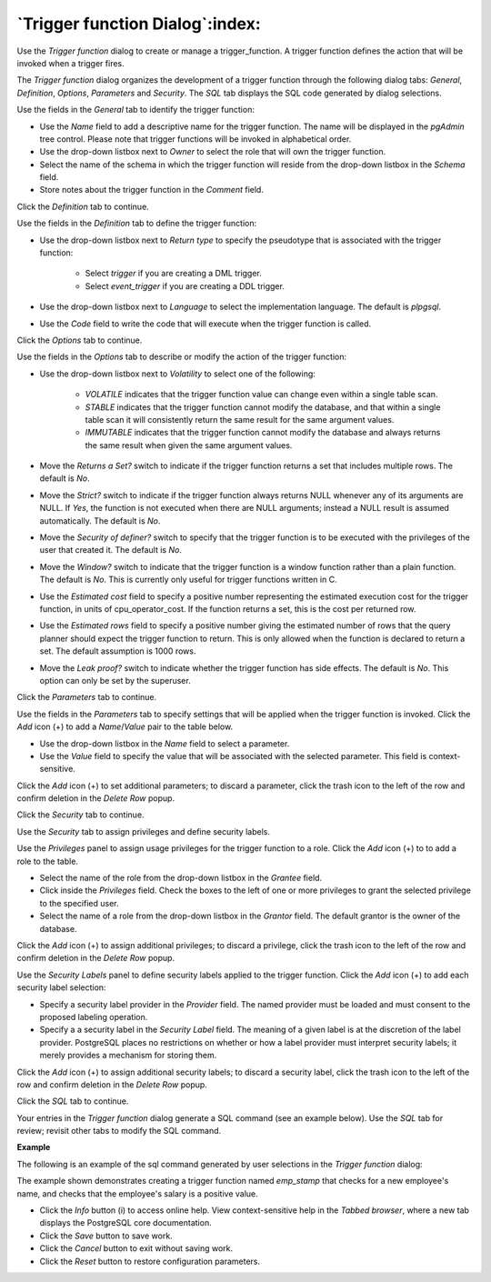.. _trigger_function_dialog:

********************************
`Trigger function Dialog`:index:
********************************

Use the *Trigger function* dialog to create or manage a trigger_function. A trigger function defines the action that will be invoked when a trigger fires.

The *Trigger function* dialog organizes the development of a trigger function through the following dialog tabs: *General*, *Definition*, *Options*, *Parameters* and *Security*. The *SQL* tab displays the SQL code generated by dialog selections.

.. image:: images/trigger_function_general.png
    :alt: Trigger function dialog general tab

Use the fields in the *General* tab to identify the trigger function:

* Use the *Name* field to add a descriptive name for the trigger function. The name will be displayed in the *pgAdmin* tree control. Please note that trigger functions will be invoked in alphabetical order.
* Use the drop-down listbox next to *Owner* to select the role that will own the trigger function.
* Select the name of the schema in which the trigger function will reside from the drop-down listbox in the *Schema* field.
* Store notes about the trigger function in the *Comment* field.

Click the *Definition* tab to continue.

.. image:: images/trigger_function_definition.png
    :alt: Trigger function dialog definition tab

Use the fields in the *Definition* tab to define the trigger function:

* Use the drop-down listbox next to *Return type* to specify the pseudotype that is associated with the trigger function:

   * Select *trigger* if you are creating a DML trigger.
   * Select *event_trigger* if you are creating a DDL trigger.

* Use the drop-down listbox next to *Language* to select the implementation language. The default is *plpgsql*.
* Use the *Code* field to write the code that will execute when the trigger function is called.

Click the *Options* tab to continue.

.. image:: images/trigger_function_options.png
    :alt: Trigger function dialog options tab

Use the fields in the *Options* tab to describe or modify the action of the trigger function:

* Use the drop-down listbox next to *Volatility* to select one of the following:

    * *VOLATILE* indicates that the trigger function value can change even within a single table scan.
    * *STABLE* indicates that the trigger function cannot modify the database, and that within a single table scan it will consistently return the same result for the same argument values.
    * *IMMUTABLE* indicates that the trigger function cannot modify the database and always returns the same result when given the same argument values.

* Move the *Returns a Set?* switch to indicate if the trigger function returns a set that includes multiple rows. The default is *No*.
* Move the *Strict?* switch to indicate if the trigger function always returns NULL whenever any of its arguments are NULL. If *Yes*, the function is not executed when there are NULL arguments; instead a NULL result is assumed automatically. The default is *No*.
* Move the *Security of definer?* switch to specify that the trigger function is to be executed with the privileges of the user that created it. The default is *No*.
* Move the *Window?* switch to indicate that the trigger function is a window function rather than a plain function. The default is *No*. This is currently only useful for trigger functions written in C.
* Use the *Estimated cost* field to specify a positive number representing the estimated execution cost for the trigger function, in units of cpu_operator_cost. If the function returns a set, this is the cost per returned row.
* Use the *Estimated rows* field to specify a positive number giving the estimated number of rows that the query planner should expect the trigger function to return. This is only allowed when the function is declared to return a set. The default assumption is 1000 rows.
* Move the *Leak proof?* switch to indicate whether the trigger function has side effects. The default is *No*. This option can only be set by the superuser.

Click the *Parameters* tab to continue.

.. image:: images/trigger_function_parameters.png
    :alt: Trigger function dialog parameters tab

Use the fields in the *Parameters* tab to specify settings that will be applied when the trigger function is invoked. Click the *Add* icon (+) to add a *Name*/*Value* pair to the table below.

* Use the drop-down listbox in the *Name* field to select a parameter.
* Use the *Value* field to specify the value that will be associated with the selected parameter. This field is context-sensitive.

Click the *Add* icon (+) to set additional parameters; to discard a parameter, click the trash icon to the left of the row and confirm deletion in the *Delete Row* popup.

Click the *Security* tab to continue.

.. image:: images/trigger_function_security.png
    :alt: Trigger function dialog security tab

Use the *Security* tab to assign privileges and define security labels.

Use the *Privileges* panel to assign usage privileges for the trigger function to a role. Click the *Add* icon (+) to to add a role to the table.

* Select the name of the role from the drop-down listbox in the *Grantee* field.
* Click inside the *Privileges* field. Check the boxes to the left of one or more privileges to grant the selected privilege to the specified user.
* Select the name of a role from the drop-down listbox in the *Grantor* field. The default grantor is the owner of the database.

Click the *Add* icon (+) to assign additional privileges; to discard a privilege, click the trash icon to the left of the row and confirm deletion in the *Delete Row* popup.

Use the *Security Labels* panel to define security labels applied to the trigger function. Click the *Add* icon (+) to add each security label selection:

* Specify a security label provider in the *Provider* field. The named provider must be loaded and must consent to the proposed labeling operation.
* Specify a a security label in the *Security Label* field. The meaning of a given label is at the discretion of the label provider. PostgreSQL places no restrictions on whether or how a label provider must interpret security labels; it merely provides a mechanism for storing them.

Click the *Add* icon (+) to assign additional security labels; to discard a security label, click the trash icon to the left of the row and confirm deletion in the *Delete Row* popup.

Click the *SQL* tab to continue.

Your entries in the *Trigger function* dialog generate a SQL command (see an example below). Use the *SQL* tab for review; revisit other tabs to modify the SQL command.

**Example**

The following is an example of the sql command generated by user selections in the *Trigger function* dialog:

.. image:: images/trigger_function_sql.png
    :alt: Trigger function dialog sql tab

The example shown demonstrates creating a trigger function named *emp_stamp* that checks for a new employee's name, and checks that the employee's salary is a positive value.

* Click the *Info* button (i) to access online help. View context-sensitive help in the *Tabbed browser*, where a new tab displays the PostgreSQL core documentation.
* Click the *Save* button to save work.
* Click the *Cancel* button to exit without saving work.
* Click the *Reset* button to restore configuration parameters.


